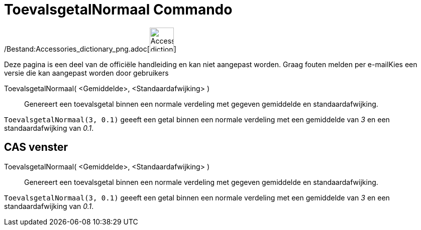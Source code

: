 = ToevalsgetalNormaal Commando
:page-en: commands/RandomNormal_Command
ifdef::env-github[:imagesdir: /nl/modules/ROOT/assets/images]

/Bestand:Accessories_dictionary_png.adoc[image:48px-Accessories_dictionary.png[Accessories
dictionary.png,width=48,height=48]]

Deze pagina is een deel van de officiële handleiding en kan niet aangepast worden. Graag fouten melden per
e-mail[.mw-selflink .selflink]##Kies een versie die kan aangepast worden door gebruikers##

ToevalsgetalNormaal( <Gemiddelde>, <Standaardafwijking> )::
  Genereert een toevalsgetal binnen een normale verdeling met gegeven gemiddelde en standaardafwijking.

[EXAMPLE]
====

`++ToevalsgetalNormaal(3, 0.1)++` geeeft een getal binnen een normale verdeling met een gemiddelde van _3_ en een
standaardafwijking van _0.1_.

====

== CAS venster

ToevalsgetalNormaal( <Gemiddelde>, <Standaardafwijking> )::
  Genereert een toevalsgetal binnen een normale verdeling met gegeven gemiddelde en standaardafwijking.

[EXAMPLE]
====

`++ToevalsgetalNormaal(3, 0.1)++` geeeft een getal binnen een normale verdeling met een gemiddelde van _3_ en een
standaardafwijking van _0.1_.

====
